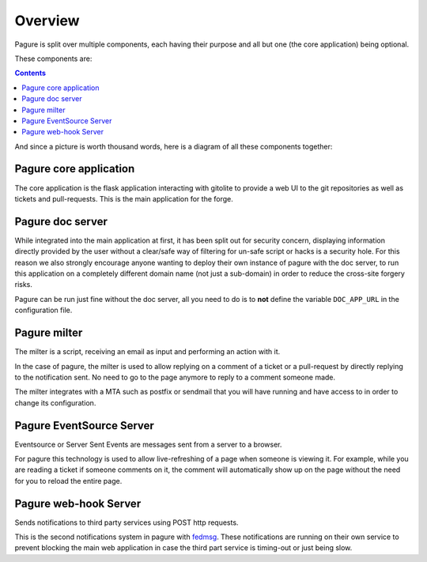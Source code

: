 Overview
========

Pagure is split over multiple components, each having their purpose and all
but one (the core application) being optional.

These components are:

.. contents::


And since a picture is worth thousand words, here is a diagram of all these
components together:

.. image:: _static/overview.png
        :target: _static/overview.png

Pagure core application
-----------------------

The core application is the flask application interacting with gitolite to
provide a web UI to the git repositories as well as tickets and pull-requests.
This is the main application for the forge.


Pagure doc server
-----------------

While integrated into the main application at first, it has been split out
for security concern, displaying information directly provided by the user
without a clear/safe way of filtering for un-safe script or hacks is a
security hole.
For this reason we also strongly encourage anyone wanting to deploy their
own instance of pagure with the doc server, to run this application on a
completely different domain name (not just a sub-domain) in order to reduce
the cross-site forgery risks.

Pagure can be run just fine without the doc server, all you need to do is to
**not** define the variable ``DOC_APP_URL`` in the configuration file.


Pagure milter
-------------

The milter is a script, receiving an email as input and performing an action
with it.

In the case of pagure, the milter is used to allow replying on a comment
of a ticket or a pull-request by directly replying to the notification sent.
No need to go to the page anymore to reply to a comment someone made.

The milter integrates with a MTA such as postfix or sendmail that you will
have running and have access to in order to change its configuration.


Pagure EventSource Server
-------------------------

Eventsource or Server Sent Events are messages sent from a server to a browser.

For pagure this technology is used to allow live-refreshing of a page when
someone is viewing it. For example, while you are reading a ticket if someone
comments on it, the comment will automatically show up on the page without
the need for you to reload the entire page.


Pagure web-hook Server
-------------------------

Sends notifications to third party services using POST http requests.

This is the second notifications system in pagure with `fedmsg <http://fedmsg.com/>`_.
These notifications are running on their own service to prevent blocking the
main web application in case the third part service is timing-out or just
being slow.
